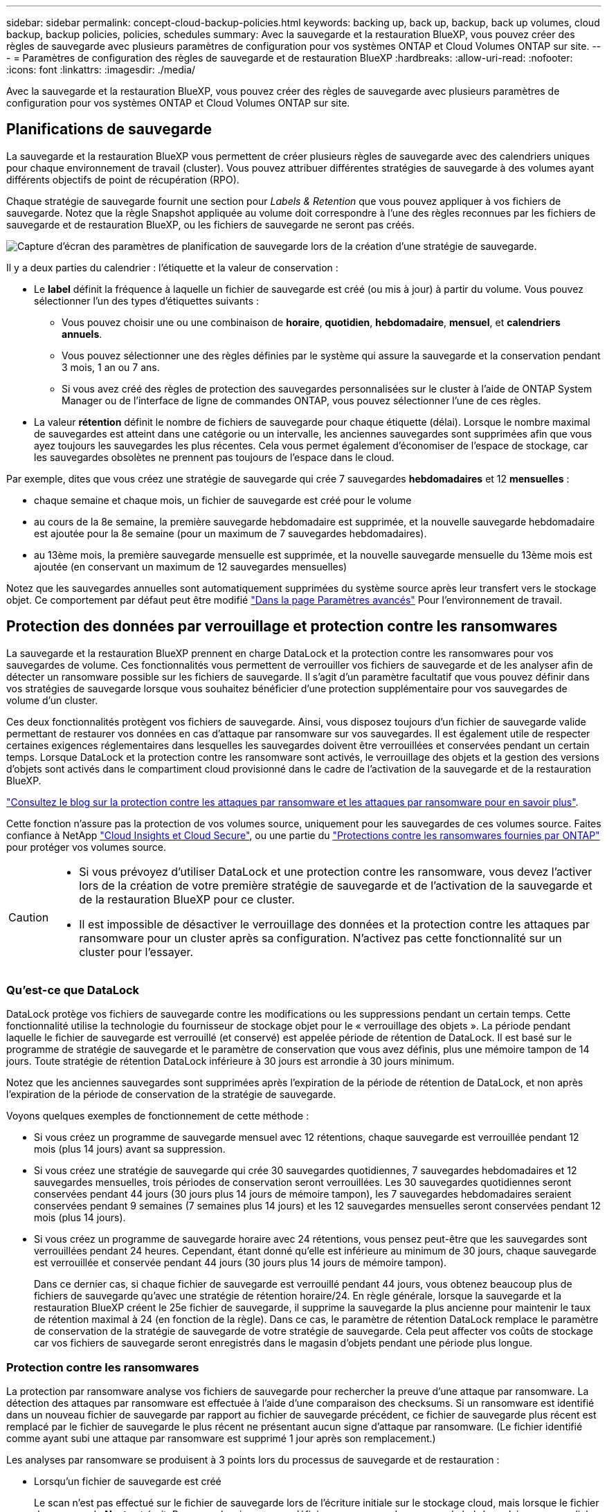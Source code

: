 ---
sidebar: sidebar 
permalink: concept-cloud-backup-policies.html 
keywords: backing up, back up, backup, back up volumes, cloud backup, backup policies, policies, schedules 
summary: Avec la sauvegarde et la restauration BlueXP, vous pouvez créer des règles de sauvegarde avec plusieurs paramètres de configuration pour vos systèmes ONTAP et Cloud Volumes ONTAP sur site. 
---
= Paramètres de configuration des règles de sauvegarde et de restauration BlueXP
:hardbreaks:
:allow-uri-read: 
:nofooter: 
:icons: font
:linkattrs: 
:imagesdir: ./media/


[role="lead"]
Avec la sauvegarde et la restauration BlueXP, vous pouvez créer des règles de sauvegarde avec plusieurs paramètres de configuration pour vos systèmes ONTAP et Cloud Volumes ONTAP sur site.



== Planifications de sauvegarde

La sauvegarde et la restauration BlueXP vous permettent de créer plusieurs règles de sauvegarde avec des calendriers uniques pour chaque environnement de travail (cluster). Vous pouvez attribuer différentes stratégies de sauvegarde à des volumes ayant différents objectifs de point de récupération (RPO).

Chaque stratégie de sauvegarde fournit une section pour _Labels & Retention_ que vous pouvez appliquer à vos fichiers de sauvegarde. Notez que la règle Snapshot appliquée au volume doit correspondre à l'une des règles reconnues par les fichiers de sauvegarde et de restauration BlueXP, ou les fichiers de sauvegarde ne seront pas créés.

image:screenshot_backup_schedule_settings.png["Capture d'écran des paramètres de planification de sauvegarde lors de la création d'une stratégie de sauvegarde."]

Il y a deux parties du calendrier : l'étiquette et la valeur de conservation :

* Le *label* définit la fréquence à laquelle un fichier de sauvegarde est créé (ou mis à jour) à partir du volume. Vous pouvez sélectionner l'un des types d'étiquettes suivants :
+
** Vous pouvez choisir une ou une combinaison de *horaire*, *quotidien*, *hebdomadaire*, *mensuel*, et *calendriers annuels*.
** Vous pouvez sélectionner une des règles définies par le système qui assure la sauvegarde et la conservation pendant 3 mois, 1 an ou 7 ans.
** Si vous avez créé des règles de protection des sauvegardes personnalisées sur le cluster à l'aide de ONTAP System Manager ou de l'interface de ligne de commandes ONTAP, vous pouvez sélectionner l'une de ces règles.


* La valeur *rétention* définit le nombre de fichiers de sauvegarde pour chaque étiquette (délai). Lorsque le nombre maximal de sauvegardes est atteint dans une catégorie ou un intervalle, les anciennes sauvegardes sont supprimées afin que vous ayez toujours les sauvegardes les plus récentes. Cela vous permet également d'économiser de l'espace de stockage, car les sauvegardes obsolètes ne prennent pas toujours de l'espace dans le cloud.


Par exemple, dites que vous créez une stratégie de sauvegarde qui crée 7 sauvegardes *hebdomadaires* et 12 *mensuelles* :

* chaque semaine et chaque mois, un fichier de sauvegarde est créé pour le volume
* au cours de la 8e semaine, la première sauvegarde hebdomadaire est supprimée, et la nouvelle sauvegarde hebdomadaire est ajoutée pour la 8e semaine (pour un maximum de 7 sauvegardes hebdomadaires).
* au 13ème mois, la première sauvegarde mensuelle est supprimée, et la nouvelle sauvegarde mensuelle du 13ème mois est ajoutée (en conservant un maximum de 12 sauvegardes mensuelles)


Notez que les sauvegardes annuelles sont automatiquement supprimées du système source après leur transfert vers le stockage objet. Ce comportement par défaut peut être modifié link:task-manage-backup-settings-ontap#change-whether-yearly-snapshots-are-removed-from-the-source-system["Dans la page Paramètres avancés"] Pour l'environnement de travail.



== Protection des données par verrouillage et protection contre les ransomwares

La sauvegarde et la restauration BlueXP prennent en charge DataLock et la protection contre les ransomwares pour vos sauvegardes de volume. Ces fonctionnalités vous permettent de verrouiller vos fichiers de sauvegarde et de les analyser afin de détecter un ransomware possible sur les fichiers de sauvegarde. Il s'agit d'un paramètre facultatif que vous pouvez définir dans vos stratégies de sauvegarde lorsque vous souhaitez bénéficier d'une protection supplémentaire pour vos sauvegardes de volume d'un cluster.

Ces deux fonctionnalités protègent vos fichiers de sauvegarde. Ainsi, vous disposez toujours d'un fichier de sauvegarde valide permettant de restaurer vos données en cas d'attaque par ransomware sur vos sauvegardes. Il est également utile de respecter certaines exigences réglementaires dans lesquelles les sauvegardes doivent être verrouillées et conservées pendant un certain temps. Lorsque DataLock et la protection contre les ransomware sont activés, le verrouillage des objets et la gestion des versions d'objets sont activés dans le compartiment cloud provisionné dans le cadre de l'activation de la sauvegarde et de la restauration BlueXP.

https://bluexp.netapp.com/blog/cbs-blg-the-bluexp-feature-that-protects-backups-from-ransomware["Consultez le blog sur la protection contre les attaques par ransomware et les attaques par ransomware pour en savoir plus"^].

Cette fonction n'assure pas la protection de vos volumes source, uniquement pour les sauvegardes de ces volumes source. Faites confiance à NetApp https://cloud.netapp.com/ci-sde-plp-cloud-secure-info-trial?hsCtaTracking=fefadff4-c195-4b6a-95e3-265d8ce7c0cd%7Cb696fdde-c026-4007-a39e-5e986c4d27c6["Cloud Insights et Cloud Secure"^], ou une partie du https://docs.netapp.com/us-en/ontap/anti-ransomware/index.html["Protections contre les ransomwares fournies par ONTAP"^] pour protéger vos volumes source.

[CAUTION]
====
* Si vous prévoyez d'utiliser DataLock et une protection contre les ransomware, vous devez l'activer lors de la création de votre première stratégie de sauvegarde et de l'activation de la sauvegarde et de la restauration BlueXP pour ce cluster.
* Il est impossible de désactiver le verrouillage des données et la protection contre les attaques par ransomware pour un cluster après sa configuration. N'activez pas cette fonctionnalité sur un cluster pour l'essayer.


====


=== Qu'est-ce que DataLock

DataLock protège vos fichiers de sauvegarde contre les modifications ou les suppressions pendant un certain temps. Cette fonctionnalité utilise la technologie du fournisseur de stockage objet pour le « verrouillage des objets ». La période pendant laquelle le fichier de sauvegarde est verrouillé (et conservé) est appelée période de rétention de DataLock. Il est basé sur le programme de stratégie de sauvegarde et le paramètre de conservation que vous avez définis, plus une mémoire tampon de 14 jours. Toute stratégie de rétention DataLock inférieure à 30 jours est arrondie à 30 jours minimum.

Notez que les anciennes sauvegardes sont supprimées après l'expiration de la période de rétention de DataLock, et non après l'expiration de la période de conservation de la stratégie de sauvegarde.

Voyons quelques exemples de fonctionnement de cette méthode :

* Si vous créez un programme de sauvegarde mensuel avec 12 rétentions, chaque sauvegarde est verrouillée pendant 12 mois (plus 14 jours) avant sa suppression.
* Si vous créez une stratégie de sauvegarde qui crée 30 sauvegardes quotidiennes, 7 sauvegardes hebdomadaires et 12 sauvegardes mensuelles, trois périodes de conservation seront verrouillées. Les 30 sauvegardes quotidiennes seront conservées pendant 44 jours (30 jours plus 14 jours de mémoire tampon), les 7 sauvegardes hebdomadaires seraient conservées pendant 9 semaines (7 semaines plus 14 jours) et les 12 sauvegardes mensuelles seront conservées pendant 12 mois (plus 14 jours).
* Si vous créez un programme de sauvegarde horaire avec 24 rétentions, vous pensez peut-être que les sauvegardes sont verrouillées pendant 24 heures. Cependant, étant donné qu'elle est inférieure au minimum de 30 jours, chaque sauvegarde est verrouillée et conservée pendant 44 jours (30 jours plus 14 jours de mémoire tampon).
+
Dans ce dernier cas, si chaque fichier de sauvegarde est verrouillé pendant 44 jours, vous obtenez beaucoup plus de fichiers de sauvegarde qu'avec une stratégie de rétention horaire/24. En règle générale, lorsque la sauvegarde et la restauration BlueXP créent le 25e fichier de sauvegarde, il supprime la sauvegarde la plus ancienne pour maintenir le taux de rétention maximal à 24 (en fonction de la règle). Dans ce cas, le paramètre de rétention DataLock remplace le paramètre de conservation de la stratégie de sauvegarde de votre stratégie de sauvegarde. Cela peut affecter vos coûts de stockage car vos fichiers de sauvegarde seront enregistrés dans le magasin d'objets pendant une période plus longue.





=== Protection contre les ransomwares

La protection par ransomware analyse vos fichiers de sauvegarde pour rechercher la preuve d'une attaque par ransomware. La détection des attaques par ransomware est effectuée à l'aide d'une comparaison des checksums. Si un ransomware est identifié dans un nouveau fichier de sauvegarde par rapport au fichier de sauvegarde précédent, ce fichier de sauvegarde plus récent est remplacé par le fichier de sauvegarde le plus récent ne présentant aucun signe d'attaque par ransomware. (Le fichier identifié comme ayant subi une attaque par ransomware est supprimé 1 jour après son remplacement.)

Les analyses par ransomware se produisent à 3 points lors du processus de sauvegarde et de restauration :

* Lorsqu'un fichier de sauvegarde est créé
+
Le scan n'est pas effectué sur le fichier de sauvegarde lors de l'écriture initiale sur le stockage cloud, mais lorsque le fichier de sauvegarde *Next* est écrit. Par exemple, si vous avez défini un programme de sauvegarde hebdomadaire pour mardi, le mardi 14, une sauvegarde est créée. Puis, mardi, une nouvelle sauvegarde est créée. Le scan par ransomware est alors exécuté sur le fichier de sauvegarde depuis le 14.

* Lorsque vous tentez de restaurer des données à partir d'un fichier de sauvegarde
+
Vous pouvez choisir d'exécuter une analyse avant de restaurer les données d'un fichier de sauvegarde ou d'ignorer cette analyse.

* Manuellement
+
Vous pouvez à tout moment exécuter une analyse de protection par ransomware à la demande pour vérifier l'état d'un fichier de sauvegarde spécifique. Ceci peut être utile si vous avez rencontré un problème de ransomware sur un volume en particulier et que vous souhaitez vérifier que les sauvegardes de ce volume ne sont pas affectées.





=== Paramètres de verrouillage des données et de protection contre les ransomwares

Chaque stratégie de sauvegarde fournit une section pour _DataLock et protection contre les attaques par ransomware_ que vous pouvez appliquer à vos fichiers de sauvegarde.

image:screenshot_datalock_ransomware_settings.png["Capture d'écran des paramètres DataLock et protection contre les attaques par ransomware pour AWS, Azure et StorageGRID lors de la création d'une stratégie de sauvegarde."]

Vous pouvez choisir parmi les paramètres suivants pour chaque stratégie de sauvegarde :

[role="tabbed-block"]
====
ifdef::aws[]

.AWS
--
* *Aucun* (par défaut)
+
La protection contre les verrous et les attaques par ransomware sont désactivées.

* *Gouvernance*
+
DataLock est défini sur le mode _Governance_ où les utilisateurs utilisent `s3:BypassGovernanceRetention` autorisation (link:concept-cloud-backup-policies.html#requirements["voir ci-dessous"]) peut écraser ou supprimer des fichiers de sauvegarde pendant la période de rétention. La protection contre les ransomwares est activée.

* * Conformité*
+
DataLock est défini sur le mode _Compliance_, où aucun utilisateur ne peut écraser ou supprimer des fichiers de sauvegarde pendant la période de rétention. La protection contre les ransomwares est activée.



--
endif::aws[]

ifdef::azure[]

.Azure
--
* *Aucun* (par défaut)
+
La protection contre les verrous et les attaques par ransomware sont désactivées.

* *Déverrouillé*
+
Les fichiers de sauvegarde sont protégés pendant la période de conservation. La période de rétention peut être augmentée ou diminuée. Utilisé généralement pendant 24 heures pour tester le système. La protection contre les ransomwares est activée.

* *Verrouillé*
+
Les fichiers de sauvegarde sont protégés pendant la période de conservation. La période de rétention peut être augmentée, mais elle ne peut pas être réduite. Respecte les normes en vigueur. La protection contre les ransomwares est activée.



--
endif::azure[]

.StorageGRID
--
* *Aucun* (par défaut)
+
La protection contre les verrous et les attaques par ransomware sont désactivées.

* * Conformité*
+
DataLock est défini sur le mode _Compliance_, où aucun utilisateur ne peut écraser ou supprimer des fichiers de sauvegarde pendant la période de rétention. La protection contre les ransomwares est activée.



--
====


=== Environnements de travail et fournisseurs de stockage objet pris en charge

Vous pouvez activer la protection des données et des attaques par ransomware sur les volumes ONTAP à partir de plusieurs environnements de travail lorsque vous utilisez le stockage objet dans plusieurs fournisseurs de cloud public et privé. D'autres fournisseurs de cloud seront ajoutés dans les prochaines versions.

[cols="55,45"]
|===
| Environnement de travail source | Destination du fichier de sauvegarde ifdef::aws[] 


| Cloud Volumes ONTAP dans AWS | Amazon S3 endif::aws[] ifdef::Azure[] 


| Cloud Volumes ONTAP dans Azure | Azure Blob endif::Azure[] ifdef::gcp[] endif::gcp[] 


| Système ONTAP sur site | Ifdef::aws[] Amazon S3 endif::aws[] ifdef::Azure[] Azure Blob endif::Azure[] ifdef::gcp[] endif::gcp[] fdef::gcp[] NetApp StorageGRID 
|===


=== De formation

ifdef::aws[]

* Pour AWS :
+
** Vos clusters doivent exécuter ONTAP 9.11.1 ou version supérieure
** Ce connecteur peut être déployé dans le cloud ou sur site
** Les autorisations S3 suivantes doivent faire partie du rôle IAM qui fournit au connecteur les autorisations. Ils résident dans la section « backupS3Policy » pour la ressource « arn:aws:s3::NetApp-backup-* » :
+
*** s3:GetObjectVersionTagging
*** s3:GetBuckeObjectLockConfiguration
*** s3:GetObjectVersionAcl
*** s3:PutObjectTagging
*** s3:DeleteObject
*** s3:DeleteObjectTagging
*** s3:GetObjectRetention
*** s3:DeleteObjectVersionTagging
*** s3:PutObject
*** s3:GetObject
*** s3:PutBuckObjectLockConfiguration
*** s3:GetLifecyclConfiguration
*** s3:ListBuckeByTags
*** s3:GetBucketTagging
*** s3:DeleteObjectVersion
*** s3:ListBuckeVersions
*** s3:ListBucket
*** s3:PutBuckeTagging
*** s3:GetObjectTagging
*** s3:PutBuckeVersioning
*** s3:PutObjectVersionTagging
*** s3:GetBucketVersioning
*** s3:GetBucketAcl
*** s3:BipassGovernanceRetention
*** s3:PutObjectRetention
*** s3:GetBucketLocation
*** s3:GetObjectVersion
+
https://docs.netapp.com/us-en/bluexp-setup-admin/reference-permissions-aws.html["Affichez le format JSON complet de la règle dans laquelle vous pouvez copier et coller les autorisations requises"^].







endif::aws[]

ifdef::azure[]

* Pour Azure :
+
** Vos clusters doivent exécuter ONTAP 9.12.1 ou une version ultérieure
** Ce connecteur peut être déployé dans le cloud ou sur site




endif::azure[]

* Pour StorageGRID :
+
** Vos clusters doivent exécuter ONTAP 9.11.1 ou version supérieure
** Vos systèmes StorageGRID doivent exécuter la version 11.6.0.3 ou ultérieure
** Le connecteur doit être déployé sur votre site (il peut être installé sur un site avec ou sans accès Internet)
** Les autorisations S3 suivantes doivent faire partie du rôle IAM qui fournit au connecteur des autorisations :
+
*** s3:GetObjectVersionTagging
*** s3:GetBuckeObjectLockConfiguration
*** s3:GetObjectVersionAcl
*** s3:PutObjectTagging
*** s3:DeleteObject
*** s3:DeleteObjectTagging
*** s3:GetObjectRetention
*** s3:DeleteObjectVersionTagging
*** s3:PutObject
*** s3:GetObject
*** s3:PutBuckObjectLockConfiguration
*** s3:GetLifecyclConfiguration
*** s3:ListBuckeByTags
*** s3:GetBucketTagging
*** s3:DeleteObjectVersion
*** s3:ListBuckeVersions
*** s3:ListBucket
*** s3:PutBuckeTagging
*** s3:GetObjectTagging
*** s3:PutBuckeVersioning
*** s3:PutObjectVersionTagging
*** s3:GetBucketVersioning
*** s3:GetBucketAcl
*** s3:PutObjectRetention
*** s3:GetBucketLocation
*** s3:GetObjectVersion








=== Restrictions

* Data Lock et protection contre les attaques par ransomware n'est pas disponible si vous avez configuré le stockage d'archivage dans la stratégie de sauvegarde.
* L'option DataLock que vous sélectionnez lors de l'activation de la sauvegarde et de la restauration BlueXP doit être utilisée pour toutes les stratégies de sauvegarde de ce cluster.
* Vous ne pouvez pas utiliser plusieurs modes DataLock sur un même cluster.
* Si vous activez DataLock, toutes les sauvegardes de volume seront verrouillées. Vous ne pouvez pas combiner des sauvegardes de volume verrouillées et non verrouillées pour un même cluster.
* La protection des données et des attaques par ransomware est applicable pour les nouvelles sauvegardes de volumes grâce à une stratégie de sauvegarde avec DataLock et protection contre les attaques par ransomware activées. Vous ne pouvez pas activer cette fonctionnalité après l'activation de la sauvegarde et de la restauration BlueXP.
* Les volumes FlexGroup peuvent utiliser DataLock et la protection contre les ransomware uniquement avec ONTAP 9.13.1 ou version ultérieure.




== Paramètres de stockage d'archivage

Si vous utilisez un certain stockage cloud, vous pouvez déplacer d'anciens fichiers de sauvegarde vers un Tier de stockage/accès moins onéreux après un certain nombre de jours. Notez que le stockage d'archives ne peut pas être utilisé si vous avez activé DataLock.

Vous n'avez pas accès immédiatement aux données des niveaux d'archivage quand vous en avez besoin. Par conséquent, vos coûts de récupération sont plus élevés, vous devez déterminer la fréquence à laquelle restaurer les données à partir des fichiers de sauvegarde archivés.

Chaque politique de sauvegarde fournit une section pour _Archival_ que vous pouvez appliquer à vos fichiers de sauvegarde.

image:screenshot_archive_tier_settings.png["Capture d'écran des paramètres de la politique d'archivage lors de la création d'une politique de sauvegarde."]

ifdef::aws[]

* Dans AWS, les sauvegardes commencent dans la classe de stockage _Standard_ et la transition vers la classe de stockage _Standard-Infrequent Access_ après 30 jours.
+
Si votre cluster utilise ONTAP 9.10.1 ou version ultérieure, vous pouvez hiérarchiser les anciennes sauvegardes sur le stockage _S3 Glacier_ ou _S3 Glacier Deep Archive_. link:reference-aws-backup-tiers.html["En savoir plus sur le stockage d'archives AWS"^].

+
Notez que si vous choisissez _S3 Glacier_ ou _S3 Glacier Deep Archive_ dans votre première règle de sauvegarde lors de l'activation de la sauvegarde et de la restauration BlueXP, ce niveau sera le seul Tier d'archivage disponible pour les futures politiques de sauvegarde de ce cluster. Si vous sélectionnez aucun niveau d'archivage dans votre première stratégie de sauvegarde, alors _S3 Glacier_ sera votre seule option d'archivage pour les futures stratégies.



endif::aws[]

ifdef::azure[]

* Dans Azure, les sauvegardes sont associées au niveau d'accès _Cool_.
+
Si votre cluster utilise ONTAP 9.10.1 ou version ultérieure, vous pouvez classer les anciennes sauvegardes vers _Azure Archive_ Storage. link:reference-azure-backup-tiers.html["En savoir plus sur le stockage des archives Azure"^].



endif::azure[]

ifdef::gcp[]

* Dans GCP, les sauvegardes sont associées à la classe de stockage _Standard_.
+
Si votre cluster sur site utilise ONTAP 9.12.1 ou une version ultérieure, vous pouvez choisir de transférer les sauvegardes plus anciennes vers un stockage _Archive_ dans l'interface utilisateur de sauvegarde et de restauration BlueXP après un certain nombre de jours pour optimiser les coûts. link:reference-google-backup-tiers.html["En savoir plus sur le stockage des archives Google"^].



endif::gcp[]

* Dans StorageGRID, les sauvegardes sont associées à la classe de stockage _Standard_.
+
Si votre cluster sur site utilise ONTAP 9.12.1 ou version ultérieure et que votre système StorageGRID utilise 11.4 ou version ultérieure, vous pouvez archiver les fichiers de sauvegarde les plus anciens dans un stockage d'archivage dans le cloud public.



ifdef::aws[]

+ ** pour AWS, vous pouvez hiérarchiser les sauvegardes dans le stockage AWS _S3 Glacier_ ou _S3 Glacier Deep Archive_. link:reference-aws-backup-tiers.html["En savoir plus sur le stockage d'archives AWS"^].

endif::aws[]

ifdef::azure[]

+ ** pour Azure, vous pouvez transférer les anciennes sauvegardes vers _Azure Archive_ Storage. link:reference-azure-backup-tiers.html["En savoir plus sur le stockage des archives Azure"^].

endif::azure[]

+link:task-backup-onprem-private-cloud.html#preparing-to-archive-older-backup-files-to-public-cloud-storage["En savoir plus sur l'archivage des fichiers de sauvegarde StorageGRID"^].
